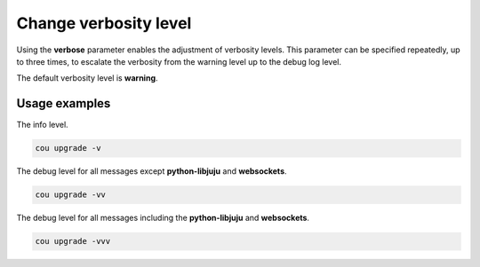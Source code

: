 ======================
Change verbosity level
======================

Using the **verbose** parameter enables the adjustment of verbosity levels. 
This parameter can be specified repeatedly, up to three times, to escalate the
verbosity from the warning level up to the debug log level.

The default verbosity level is **warning**.

Usage examples
--------------

The info level.

.. code:: bash

    cou upgrade -v

The debug level for all messages except **python-libjuju** and **websockets**.

.. code:: bash
    
    cou upgrade -vv

The debug level for all messages including the **python-libjuju** and **websockets**.

.. code:: bash

    cou upgrade -vvv
